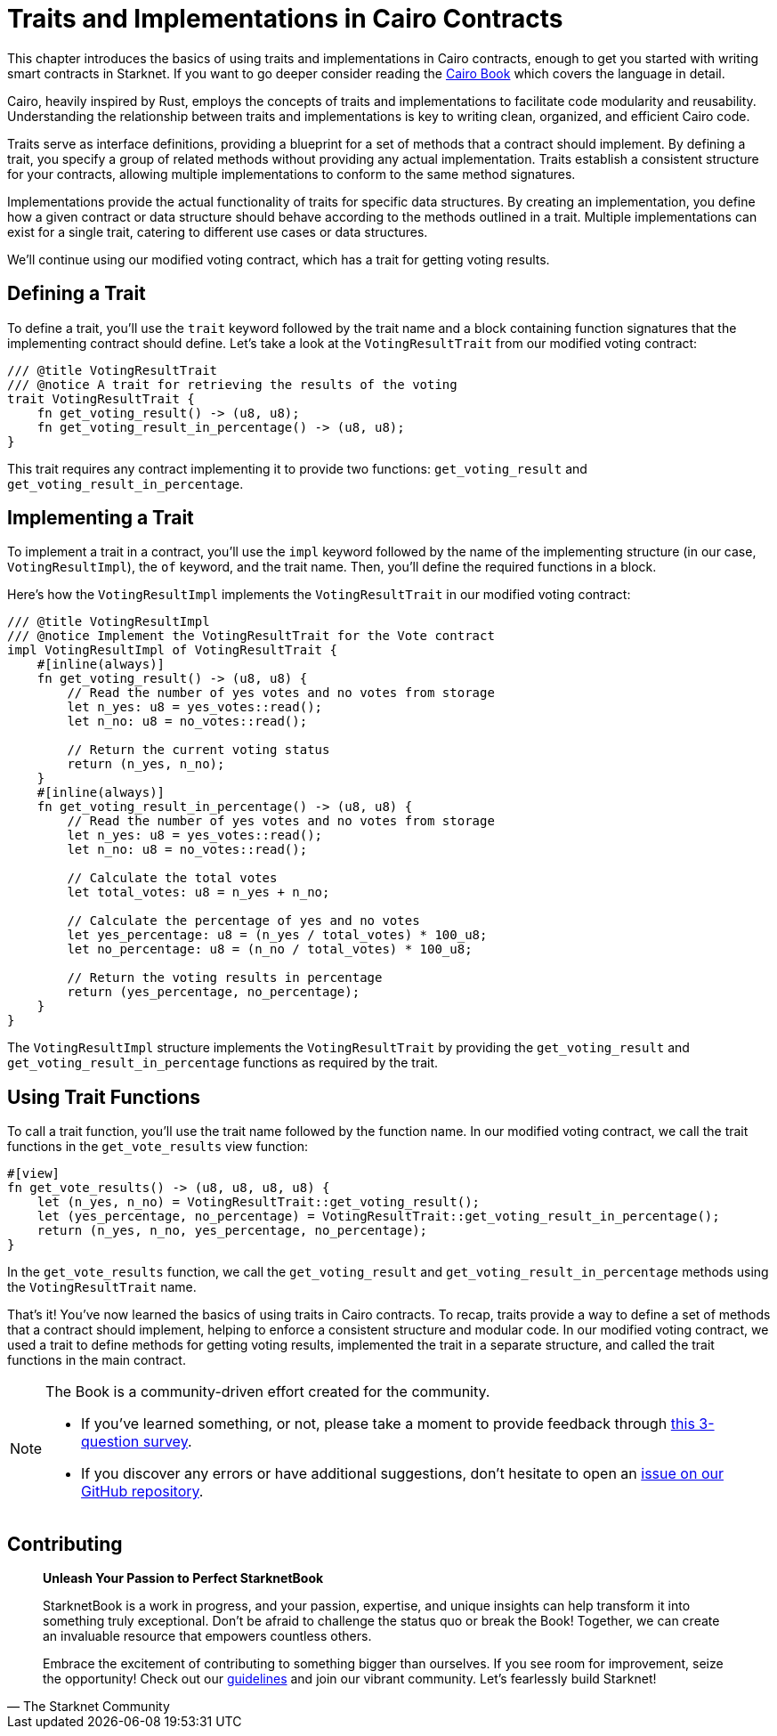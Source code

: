 [id="traits"]

= Traits and Implementations in Cairo Contracts

This chapter introduces the basics of using traits and implementations in Cairo contracts, enough to get you started with writing smart contracts in Starknet. If you want to go deeper consider reading the https://cairo-book.github.io/[Cairo Book] which covers the language in detail.

Cairo, heavily inspired by Rust, employs the concepts of traits and implementations to facilitate code modularity and reusability. Understanding the relationship between traits and implementations is key to writing clean, organized, and efficient Cairo code.

Traits serve as interface definitions, providing a blueprint for a set of methods that a contract should implement. By defining a trait, you specify a group of related methods without providing any actual implementation. Traits establish a consistent structure for your contracts, allowing multiple implementations to conform to the same method signatures.

Implementations provide the actual functionality of traits for specific data structures. By creating an implementation, you define how a given contract or data structure should behave according to the methods outlined in a trait. Multiple implementations can exist for a single trait, catering to different use cases or data structures.

We'll continue using our modified voting contract, which has a trait for getting voting results.

== Defining a Trait

To define a trait, you'll use the `trait` keyword followed by the trait name and a block containing function signatures that the implementing contract should define. Let's take a look at the `VotingResultTrait` from our modified voting contract:

[source, rust]
----
/// @title VotingResultTrait
/// @notice A trait for retrieving the results of the voting
trait VotingResultTrait {
    fn get_voting_result() -> (u8, u8);
    fn get_voting_result_in_percentage() -> (u8, u8);
}
----

This trait requires any contract implementing it to provide two functions: `get_voting_result` and `get_voting_result_in_percentage`.

== Implementing a Trait

To implement a trait in a contract, you'll use the `impl` keyword followed by the name of the implementing structure (in our case, `VotingResultImpl`), the `of` keyword, and the trait name. Then, you'll define the required functions in a block.

Here's how the `VotingResultImpl` implements the `VotingResultTrait` in our modified voting contract:

[source, rust]
----
/// @title VotingResultImpl
/// @notice Implement the VotingResultTrait for the Vote contract
impl VotingResultImpl of VotingResultTrait {
    #[inline(always)]
    fn get_voting_result() -> (u8, u8) {
        // Read the number of yes votes and no votes from storage
        let n_yes: u8 = yes_votes::read();
        let n_no: u8 = no_votes::read();

        // Return the current voting status
        return (n_yes, n_no);
    }
    #[inline(always)]
    fn get_voting_result_in_percentage() -> (u8, u8) {
        // Read the number of yes votes and no votes from storage
        let n_yes: u8 = yes_votes::read();
        let n_no: u8 = no_votes::read();

        // Calculate the total votes
        let total_votes: u8 = n_yes + n_no;

        // Calculate the percentage of yes and no votes
        let yes_percentage: u8 = (n_yes / total_votes) * 100_u8;
        let no_percentage: u8 = (n_no / total_votes) * 100_u8;

        // Return the voting results in percentage
        return (yes_percentage, no_percentage);
    }
}
----

The `VotingResultImpl` structure implements the `VotingResultTrait` by providing the `get_voting_result` and `get_voting_result_in_percentage` functions as required by the trait.

== Using Trait Functions

To call a trait function, you'll use the trait name followed by the function name. In our modified voting contract, we call the trait functions in the `get_vote_results` view function:

[source, rust]
----
#[view]
fn get_vote_results() -> (u8, u8, u8, u8) {
    let (n_yes, n_no) = VotingResultTrait::get_voting_result();
    let (yes_percentage, no_percentage) = VotingResultTrait::get_voting_result_in_percentage();
    return (n_yes, n_no, yes_percentage, no_percentage);
}
----

In the `get_vote_results` function, we call the `get_voting_result` and `get_voting_result_in_percentage` methods using the `VotingResultTrait` name.

That's it! You've now learned the basics of using traits in Cairo contracts. To recap, traits provide a way to define a set of methods that a contract should implement, helping to enforce a consistent structure and modular code. In our modified voting contract, we used a trait to define methods for getting voting results, implemented the trait in a separate structure, and called the trait functions in the main contract.

[NOTE]
====
The Book is a community-driven effort created for the community.

* If you've learned something, or not, please take a moment to provide feedback through https://a.sprig.com/WTRtdlh2VUlja09lfnNpZDo4MTQyYTlmMy03NzdkLTQ0NDEtOTBiZC01ZjAyNDU0ZDgxMzU=[this 3-question survey].
* If you discover any errors or have additional suggestions, don't hesitate to open an https://github.com/starknet-edu/starknetbook/issues[issue on our GitHub repository].
====

== Contributing

[quote, The Starknet Community]
____
*Unleash Your Passion to Perfect StarknetBook*

StarknetBook is a work in progress, and your passion, expertise, and unique insights can help transform it into something truly exceptional. Don't be afraid to challenge the status quo or break the Book! Together, we can create an invaluable resource that empowers countless others.

Embrace the excitement of contributing to something bigger than ourselves. If you see room for improvement, seize the opportunity! Check out our https://github.com/starknet-edu/starknetbook/blob/main/CONTRIBUTING.adoc[guidelines] and join our vibrant community. Let's fearlessly build Starknet! 
____